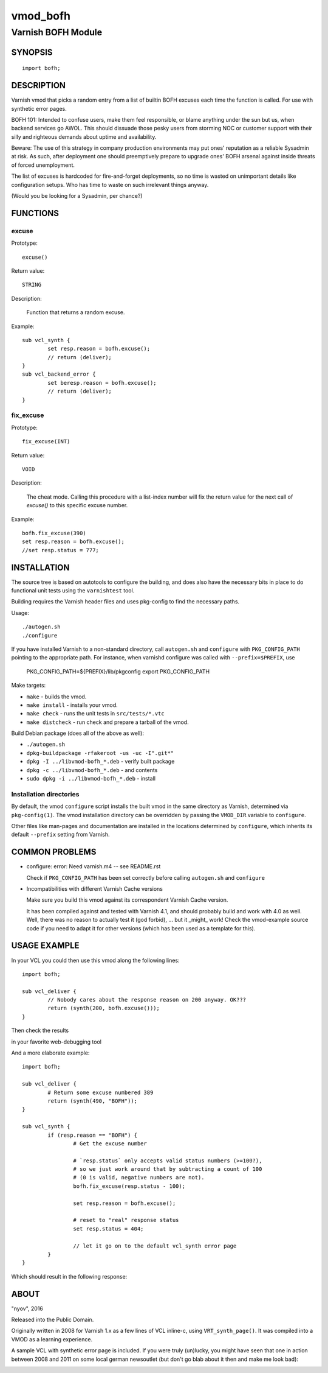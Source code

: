 =========
vmod_bofh
=========

-------------------
Varnish BOFH Module
-------------------

SYNOPSIS
========

::

        import bofh;


DESCRIPTION
===========

Varnish vmod that picks a random entry from a list of builtin BOFH excuses
each time the function is called. For use with synthetic error pages.

BOFH 101: Intended to confuse users, make them feel responsible, or blame
anything under the sun but us, when backend services go AWOL. This should
dissuade those pesky users from storming NOC or customer support with their
silly and righteous demands about uptime and availability.

Beware: The use of this strategy in company production environments may put
ones' reputation as a reliable Sysadmin at risk. As such, after deployment
one should preemptively prepare to upgrade ones' BOFH arsenal against inside
threats of forced unemployment.

The list of excuses is hardcoded for fire-and-forget deployments, so no time
is wasted on unimportant details like configuration setups. Who has time to
waste on such irrelevant things anyway.

(Would you be looking for a Sysadmin, per chance?)


FUNCTIONS
=========

excuse
------

Prototype::

        excuse()
Return value::

	STRING

Description:

        Function that returns a random excuse.

Example::

        sub vcl_synth {
                set resp.reason = bofh.excuse();
                // return (deliver);
        }
        sub vcl_backend_error {
                set beresp.reason = bofh.excuse();
                // return (deliver);
        }


fix_excuse
----------

Prototype::

        fix_excuse(INT)

Return value::

        VOID

Description:

        The cheat mode. Calling this procedure with a list-index number will fix the
        return value for the next call of `excuse()` to this specific excuse number.

Example::

        bofh.fix_excuse(390)
        set resp.reason = bofh.excuse();
        //set resp.status = 777;


INSTALLATION
============

The source tree is based on autotools to configure the building, and
does also have the necessary bits in place to do functional unit tests
using the ``varnishtest`` tool.

Building requires the Varnish header files and uses pkg-config to find
the necessary paths.

Usage::

 ./autogen.sh
 ./configure

If you have installed Varnish to a non-standard directory, call
``autogen.sh`` and ``configure`` with ``PKG_CONFIG_PATH`` pointing to
the appropriate path. For instance, when varnishd configure was called
with ``--prefix=$PREFIX``, use

 PKG_CONFIG_PATH=${PREFIX}/lib/pkgconfig
 export PKG_CONFIG_PATH

Make targets:

* ``make`` - builds the vmod.
* ``make install`` - installs your vmod.
* ``make check`` - runs the unit tests in ``src/tests/*.vtc``
* ``make distcheck`` - run check and prepare a tarball of the vmod.

Build Debian package (does all of the above as well):

* ``./autogen.sh``
* ``dpkg-buildpackage -rfakeroot -us -uc -I".git*"``
* ``dpkg -I ../libvmod-bofh_*.deb`` - verify built package
* ``dpkg -c ../libvmod-bofh_*.deb`` - and contents
* ``sudo dpkg -i ../libvmod-bofh_*.deb`` - install

Installation directories
------------------------

By default, the vmod ``configure`` script installs the built vmod in
the same directory as Varnish, determined via ``pkg-config(1)``. The
vmod installation directory can be overridden by passing the
``VMOD_DIR`` variable to ``configure``.

Other files like man-pages and documentation are installed in the
locations determined by ``configure``, which inherits its default
``--prefix`` setting from Varnish.


COMMON PROBLEMS
===============

* configure: error: Need varnish.m4 -- see README.rst

  Check if ``PKG_CONFIG_PATH`` has been set correctly before calling
  ``autogen.sh`` and ``configure``

* Incompatibilities with different Varnish Cache versions

  Make sure you build this vmod against its correspondent Varnish Cache version.

  It has been compiled against and tested with Varnish 4.1, and should probably
  build and work with 4.0 as well.
  Well, there was no reason to actually test it (god forbid), ... but it
  _might_ work!
  Check the vmod-example source code if you need to adapt it for other versions
  (which has been used as a template for this).


USAGE EXAMPLE
=============

In your VCL you could then use this vmod along the following lines::

        import bofh;

        sub vcl_deliver {
                // Nobody cares about the response reason on 200 anyway. OK???
                return (synth(200, bofh.excuse()));
        }

Then check the results

.. image:: https://cloud.githubusercontent.com/assets/438293/13832805/975b7560-ebd7-11e5-8eae-61feee712e05.gif
   :alt: 200!!! OK???

in your favorite web-debugging tool

.. image:: https://cloud.githubusercontent.com/assets/438293/13832809/a2df3412-ebd7-11e5-8e9f-65a73c19f1ea.gif
   :alt: 404


And a more elaborate example::

        import bofh;

        sub vcl_deliver {
                # Return some excuse numbered 389
                return (synth(490, "BOFH"));
        }

        sub vcl_synth {
                if (resp.reason == "BOFH") {
                        # Get the excuse number

                        # `resp.status` only accepts valid status numbers (>=100?),
                        # so we just work around that by subtracting a count of 100
                        # (0 is valid, negative numbers are not).
                        bofh.fix_excuse(resp.status - 100);

                        set resp.reason = bofh.excuse();

                        # reset to "real" response status
                        set resp.status = 404;

                        // let it go on to the default vcl_synth error page
                }
        }

Which should result in the following response:

.. image:: https://cloud.githubusercontent.com/assets/438293/13834828/fa5f4d32-ebe9-11e5-9d46-c537ae7145c3.gif
   :alt: Cache Miss


ABOUT
=====

"nyov", 2016

Released into the Public Domain.


Originally written in 2008 for Varnish 1.x as a few lines of VCL inline-c,
using ``VRT_synth_page()``. It was compiled into a VMOD as a learning experience.

A sample VCL with synthetic error page is included. If you were truly (un)lucky,
you might have seen that one in action between 2008 and 2011 on some local german
newsoutlet (but don't go blab about it then and make me look bad):

.. image:: https://cloud.githubusercontent.com/assets/438293/13832844/f10ff9d2-ebd7-11e5-9fc1-f74fe640c37b.gif
   :alt: Original look
